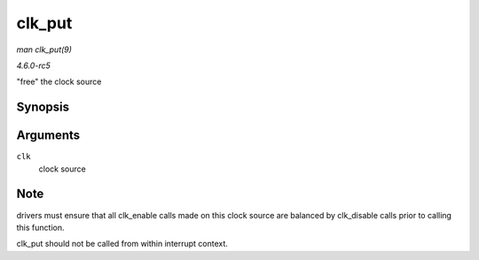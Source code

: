 .. -*- coding: utf-8; mode: rst -*-

.. _API-clk-put:

=======
clk_put
=======

*man clk_put(9)*

*4.6.0-rc5*

"free" the clock source


Synopsis
========

.. c:function:: void clk_put( struct clk * clk )

Arguments
=========

``clk``
    clock source


Note
====

drivers must ensure that all clk_enable calls made on this clock source
are balanced by clk_disable calls prior to calling this function.

clk_put should not be called from within interrupt context.


.. ------------------------------------------------------------------------------
.. This file was automatically converted from DocBook-XML with the dbxml
.. library (https://github.com/return42/sphkerneldoc). The origin XML comes
.. from the linux kernel, refer to:
..
.. * https://github.com/torvalds/linux/tree/master/Documentation/DocBook
.. ------------------------------------------------------------------------------
